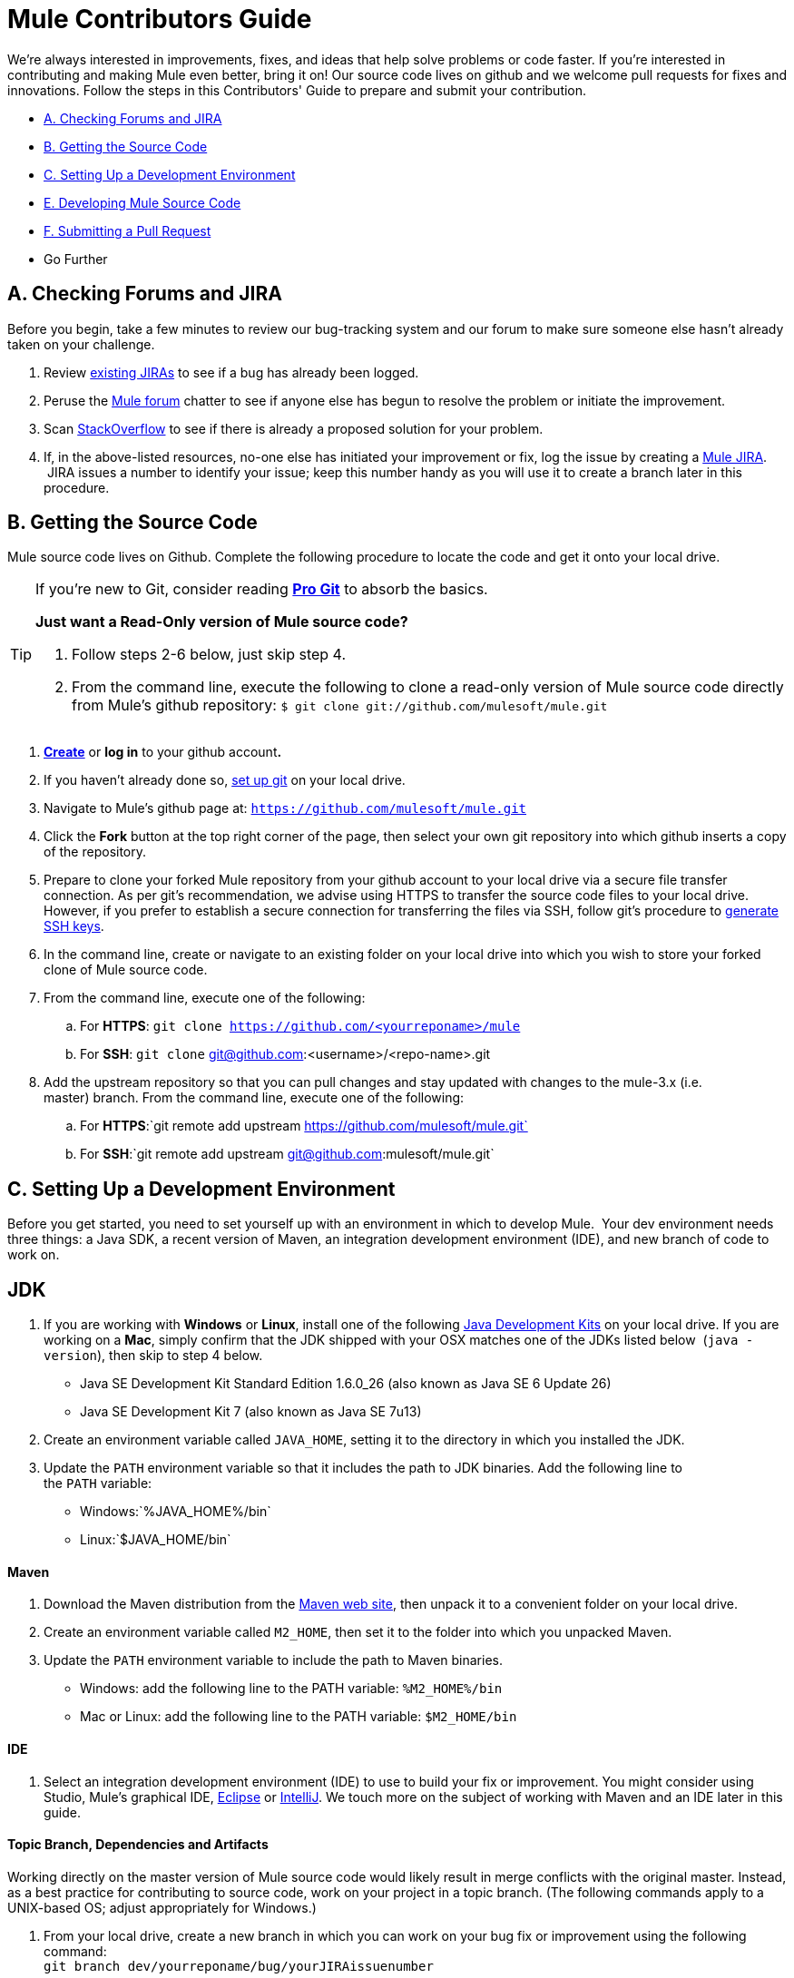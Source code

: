 = Mule Contributors Guide 

We're always interested in improvements, fixes, and ideas that help solve problems or code faster. If you're interested in contributing and making Mule even better, bring it on! Our source code lives on github and we welcome pull requests for fixes and innovations. Follow the steps in this Contributors' Guide to prepare and submit your contribution.

* <<A. Checking Forums and JIRA>>
* <<B. Getting the Source Code>>
* <<C. Setting Up a Development Environment>>
* <<E. Developing Mule Source Code>>
* <<F. Submitting a Pull Request>>
* Go Further

== A. Checking Forums and JIRA

Before you begin, take a few minutes to review our bug-tracking system and our forum to make sure someone else hasn't already taken on your challenge.

. Review link:http://www.mulesoft.org/jira/browse/MULE[existing JIRAs] to see if a bug has already been logged.
. Peruse the link:http://forums.mulesoft.com/[Mule forum] chatter to see if anyone else has begun to resolve the problem or initiate the improvement.
. Scan link:http://stackoverflow.com/questions/tagged/mule[StackOverflow] to see if there is already a proposed solution for your problem.  +
. If, in the above-listed resources, no-one else has initiated your improvement or fix, log the issue by creating a link:http://www.mulesoft.org/jira/browse/MULE[Mule JIRA].  JIRA issues a number to identify your issue; keep this number handy as you will use it to create a branch later in this procedure.

== B. Getting the Source Code

Mule source code lives on Github. Complete the following procedure to locate the code and get it onto your local drive.

[TIP]
====
If you're new to Git, consider reading *link:http://git-scm.com/book[Pro Git]* to absorb the basics.

*Just want a Read-Only version of Mule source code?*

. Follow steps 2-6 below, just skip step 4.
. From the command line, execute the following to clone a read-only version of Mule source code directly from Mule's github repository: `$ git clone git://github.com/mulesoft/mule.git`
====

. *link:https://help.github.com/articles/signing-up-for-a-new-github-account[Create]* or *log in* to your github account**. **
. If you haven't already done so, link:https://help.github.com/articles/set-up-git[set up git] on your local drive.
. Navigate to Mule's github page at: `https://github.com/mulesoft/mule.git`
. Click the *Fork* button at the top right corner of the page, then select your own git repository into which github inserts a copy of the repository.
. Prepare to clone your forked Mule repository from your github account to your local drive via a secure file transfer connection. As per git's recommendation, we advise using HTTPS to transfer the source code files to your local drive. However, if you prefer to establish a secure connection for transferring the files via SSH, follow git's procedure to link:https://help.github.com/articles/generating-ssh-keys[generate SSH keys].
. In the command line, create or navigate to an existing folder on your local drive into which you wish to store your forked clone of Mule source code.
. From the command line, execute one of the following: +
.. For *HTTPS*: `git clone https://github.com/<yourreponame>/mule`
.. For *SSH*: `git clone` git@github.com:<username>/<repo-name>.git
. Add the upstream repository so that you can pull changes and stay updated with changes to the mule-3.x (i.e. master) branch. From the command line, execute one of the following: +
.. For *HTTPS*:`git remote add upstream https://github.com/mulesoft/mule.git`
.. For *SSH*:`git remote add upstream git@github.com:mulesoft/mule.git`

== C. Setting Up a Development Environment

Before you get started, you need to set yourself up with an environment in which to develop Mule.  Your dev environment needs three things: a Java SDK, a recent version of Maven, an integration development environment (IDE), and new branch of code to work on.

== JDK

. If you are working with *Windows* or *Linux*, install one of the following http://www.oracle.com/technetwork/java/javase/downloads/index.html[Java Development Kits] on your local drive. If you are working on a *Mac*, simply confirm that the JDK shipped with your OSX matches one of the JDKs listed below  (`java -version`), then skip to step 4 below. +
* Java SE Development Kit Standard Edition 1.6.0_26 (also known as Java SE 6 Update 26)
* Java SE Development Kit 7 (also known as Java SE 7u13)
. Create an environment variable called `JAVA_HOME`, setting it to the directory in which you installed the JDK. 
. Update the `PATH` environment variable so that it includes the path to JDK binaries. Add the following line to the `PATH` variable: +
* Windows:`%JAVA_HOME%/bin`
* Linux:`$JAVA_HOME/bin`

==== Maven

. Download the Maven distribution from the http://maven.apache.org/download.cgi[Maven web site], then unpack it to a convenient folder on your local drive. 
. Create an environment variable called `M2_HOME`, then set it to the folder into which you unpacked Maven. 
. Update the `PATH` environment variable to include the path to Maven binaries.  +
* Windows: add the following line to the PATH variable: `%M2_HOME%/bin`
* Mac or Linux: add the following line to the PATH variable: `$M2_HOME/bin`

==== IDE

. Select an integration development environment (IDE) to use to build your fix or improvement. You might consider using Studio, Mule's graphical IDE, http://www.eclipse.org/downloads/[Eclipse] or http://www.jetbrains.com/idea/download/[IntelliJ]. We touch more on the subject of working with Maven and an IDE later in this guide. 

==== Topic Branch, Dependencies and Artifacts

Working directly on the master version of Mule source code would likely result in merge conflicts with the original master. Instead, as a best practice for contributing to source code, work on your project in a topic branch. (The following commands apply to a UNIX-based OS; adjust appropriately for Windows.)

. From your local drive, create a new branch in which you can work on your bug fix or improvement using the following command: +
`git branch dev/yourreponame/bug/yourJIRAissuenumber`
. Switch to the new branch using the following command:  +
`git checkout dev/yourreponame/bug/yourJIRAissuenumber`
. Within the directory into which you cloned the Mule source code, instruct Maven to download all the dependent libraries by using the following command:  +
`mvn -DskipTests install` +
Note that if this is your first time using Maven, the download make take several minutes to complete.
. If you are using Mac or Linux, skip to the next step. In Windows, Maven stores the libraries in the .m2 repository in your home directory.  For example, `C:\Documents and Settings\<username>\.m2\repository`.  Because Java RMI tests fail where a directory name includes spaces, you must move the Maven local repository to a directory with a name that _does not_ include spaces, such as `%M2_HOME%/conf `or `%USERPROFILE%/.m2`
. If you are using a *Mac OS*, examine the contents of the `$JAVA_HOME/jre/lib/security` directory to confirm that the following two files are present:

* `local_policy.jar`
* `US_export_policy.jar` +

+
These two files prevent any problems regarding cryptology. If not present, download the http://www.oracle.com/technetwork/java/javase/downloads/jce-6-download-429243.html[Java Cryptology Extension (JCE) Unlimited Strength Jurisdiction Policy Files 6.0], then copy the files into the `security` directory identified above.

== E. Developing Mule Source Code

Now that you're all set with a local development environment and your own branch of Mule source code, you're ready get kicking! The following steps briefly outline the development lifecycle to follow to develop and commit your changes in preparation for submission.

. Review Working with an IDE and Working with Maven to learn more about how to work in your newly set up development environment.
. Review the Mule Coding Conventions documentation to ensure you adhere to source code standards, thus increasing the likelihood that your changes will be merged with the mule-3.x (i.e. master) source code.
. Import the Mule source code project into your IDE, then work on your changes, fixes or improvements. 
. Debug and test your  local version, resolving any issues that arise. 
. Save your changes locally.
. Prepare your changes for a Pull Request by first squashing your changes into a single commit on your branch using the following command:  +
`git rebase i mule3.x`
. Push your squashed commit to your branch on your github repository. Refer to http://git-scm.com/book/en/Git-Basics-Recording-Changes-to-the-Repository[Git's documentation] for details on how to commit your changes.
. Regularly update your branch with any changes or fixes applied to the mule-3.x branch. Refer to <<Updating Your Branch>> below.

=== Updating Your Branch

To ensure that your cloned version of Mule source code remains up-to-date with any changes to the mule-3.x (i.e. master) branch, regularly update your branch to rebase off the latest version of the master.  

. Pull the latest changes from the "upstream" master mule-3.x branch using the following commands: +
`git fetch upstreamgit fetch upstream --tags`
. Ensure you are working with the master branch using the following command: +
`git checkout mule-3.x`
. Merge the latest changes and updates from the master branch to your topic branch using the following command: +
`git merge upstream/mule-3.x`
. Push any changes to the master to your forked clone using the following commands: +
`git push origin mule-3.x` +
`git push origin --tags`
. Access your topic branch once again (to continue coding) using the following command: +
`git checkout dev/yourreponame/bug/yourJIRAissuenumber`
. Rebase your branch from the latest version of the master branch using the following command: +
`git rebase mule-3.x`
. Resolve any conflicts on your topic branch that may appear as a result of the changes to mule-3.x (i.e. master).
. Push the newly-rebased branch back to your fork on your git repository using the following command: +
`git push origin dev/yourreponame/bug/yourJIRAissuenumber -f` +


== F. Submitting a Pull Request

Ready to submit your patch for review and merging? Initiate a pull request in github!

. Review the http://www.mulesoft.org/legal/contributor-agreement.html[MuleSoft Contributors' Agreement].
. From the repo of your branch, click the *Pull Request* button.
. In the *Pull Request Preview* dialog, enter a title and optional description of your changes, review the commits that form part of your pull request, then click *Send Pull Request*.  (Refer to link:https://help.github.com/articles/using-pull-requests[github's detailed instructions] for submitting a pull request.)
. Mule's core dev team reviews the pull request and may initiate discussion or ask questions about your changes in a *Pull Request Discussion*. The team can then merge your commits with the master where appropriate. +
. If you have made changes or corrections to your commit _after_ having submitted the pull request, go back to the Pull Request page and update the *Commit Range* (via the *Commits* tab), rather than submitting a new pull request. 

== See Also

* Rather than adjusting source code, you may wish to extend Mule by creating custom components. Refer to link:https://docs.mulesoft.com/mule-user-guide/v/3.4/extending[Extending] for more details.
* Beyond creating custom components, you can extend Mule even further using our link:/anypoint-connector-devkit/v/3.4[Anypoint Connector DevKit].
